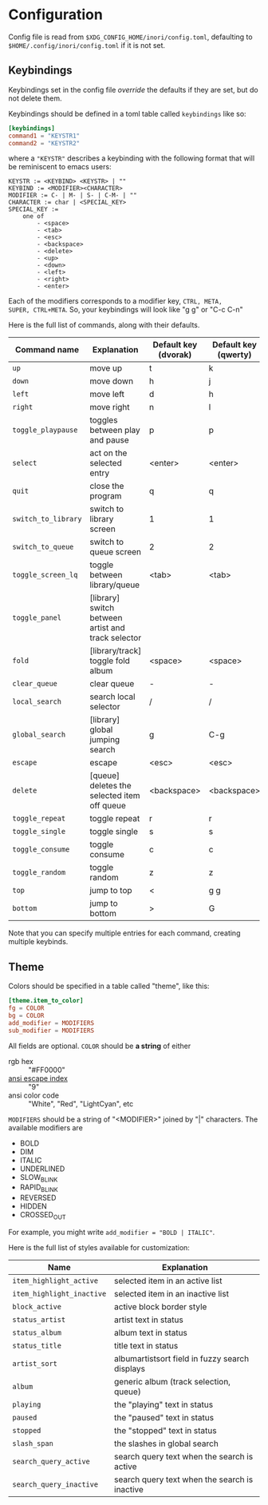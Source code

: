 * Configuration
Config file is read from =$XDG_CONFIG_HOME/inori/config.toml=,
defaulting to =$HOME/.config/inori/config.toml= if it is not set.

** Keybindings
Keybindings set in the config file /override/ the defaults if they are
set, but do not delete them.

Keybindings should be defined in a toml table called =keybindings=
like so:
#+begin_src toml
[keybindings]
command1 = "KEYSTR1"
command2 = "KEYSTR2"
#+end_src

where a ="KEYSTR"= describes a keybinding with the following format
that will be reminiscent to emacs users:
#+begin_src
KEYSTR := <KEYBIND> <KEYSTR> | ""
KEYBIND := <MODIFIER><CHARACTER>
MODIFIER := C- | M- | S- | C-M- | ""
CHARACTER := char | <SPECIAL_KEY>
SPECIAL_KEY :=
    one of
        - <space>
        - <tab>
        - <esc>
        - <backspace>
        - <delete>
        - <up>
        - <down>
        - <left>
        - <right>
        - <enter>
#+end_src
Each of the modifiers corresponds to a modifier key, =CTRL, META,
SUPER, CTRL+META=. So, your keybindings will look like "g g" or "C-c
C-n"

Here is the full list of commands, along with their defaults.

| Command name        | Explanation                                        | Default key (dvorak) | Default key (qwerty) |
|---------------------+----------------------------------------------------+----------------------+----------------------|
| =up=                | move up                                            | t                    | k                    |
| =down=              | move down                                          | h                    | j                    |
| =left=              | move left                                          | d                    | h                    |
| =right=             | move right                                         | n                    | l                    |
| =toggle_playpause=  | toggles between play and pause                     | p                    | p                    |
| =select=            | act on the selected entry                          | <enter>              | <enter>              |
| =quit=              | close the program                                  | q                    | q                    |
| =switch_to_library= | switch to library screen                           | 1                    | 1                    |
| =switch_to_queue=   | switch to queue screen                             | 2                    | 2                    |
| =toggle_screen_lq=  | toggle between library/queue                       | <tab>                | <tab>                |
| =toggle_panel=      | [library] switch between artist and track selector |                      |                      |
| =fold=              | [library/track] toggle fold album                  | <space>              | <space>              |
| =clear_queue=       | clear queue                                        | -                    | -                    |
| =local_search=      | search local selector                              | /                    | /                    |
| =global_search=     | [library] global jumping search                    | g                    | C-g                  |
| =escape=            | escape                                             | <esc>                | <esc>                |
| =delete=            | [queue] deletes the selected item off queue        | <backspace>          | <backspace>          |
| =toggle_repeat=     | toggle repeat                                      | r                    | r                    |
| =toggle_single=     | toggle single                                      | s                    | s                    |
| =toggle_consume=    | toggle consume                                     | c                    | c                    |
| =toggle_random=     | toggle random                                      | z                    | z                    |
| =top=               | jump to top                                        | <                    | g g                  |
| =bottom=            | jump to bottom                                     | >                    | G                    |

Note that you can specify multiple entries for each command, creating
multiple keybinds.

** Theme
Colors should be specified in a table called "theme", like this:
#+begin_src toml
[theme.item_to_color]
fg = COLOR
bg = COLOR
add_modifier = MODIFIERS
sub_modifier = MODIFIERS
#+end_src

All fields are optional. =COLOR= should be *a string* of either
- rgb hex :: "#FF0000"
- [[https://en.wikipedia.org/wiki/ANSI_escape_code#8-bit][ansi escape index]] :: "9"
- ansi color code :: "White", "Red", "LightCyan", etc

=MODIFIERS= should be a string of "<MODIFIER>" joined by "|"
characters. The available modifiers are
- BOLD
- DIM
- ITALIC
- UNDERLINED
- SLOW_BLINK
- RAPID_BLINK
- REVERSED
- HIDDEN
- CROSSED_OUT
For example, you might write =add_modifier = "BOLD | ITALIC"=.

Here is the full list of styles available for customization:
| Name                      | Explanation                                    |
|---------------------------+------------------------------------------------|
| =item_highlight_active=   | selected item in an active list                |
| =item_highlight_inactive= | selected item in an inactive list              |
| =block_active=            | active block border style                      |
| =status_artist=           | artist text in status                          |
| =status_album=            | album text in status                           |
| =status_title=            | title text in status                           |
| =artist_sort=             | albumartistsort field in fuzzy search displays |
| =album=                   | generic album (track selection, queue)         |
| =playing=                 | the "playing" text in status                   |
| =paused=                  | the "paused" text in status                    |
| =stopped=                 | the "stopped" text in status                   |
| =slash_span=              | the slashes in global search                   |
| =search_query_active=     | search query text when the search is active    |
| =search_query_inactive=   | search query text when the search is inactive  |
